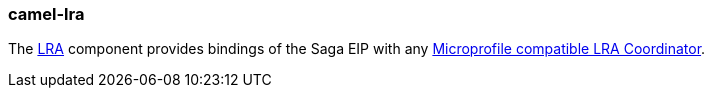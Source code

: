 ### camel-lra

The https://camel.apache.org/components/latest/lra.html[LRA,window=_blank] component provides bindings of the Saga EIP with any https://github.com/eclipse/microprofile-sandbox/tree/master/proposals/0009-LRA[Microprofile compatible LRA Coordinator,window=_blank].

